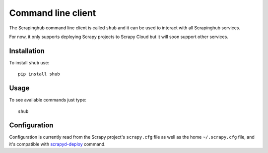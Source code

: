 .. _shub:

===================
Command line client
===================

The Scrapinghub command line client is called ``shub`` and it can be used to
interact with all Scrapinghub services.

For now, it only supports deploying Scrapy projects to Scrapy Cloud but it will
soon support other services.

Installation
============

To install ``shub`` use::

    pip install shub

Usage
=====

To see available commands just type::

    shub

Configuration
=============

Configuration is currently read from the Scrapy project's ``scrapy.cfg`` file
as well as the home ``~/.scrapy.cfg`` file, and it's compatible with
`scrapyd-deploy`_ command.

.. _scrapyd-deploy: http://scrapyd.readthedocs.org/en/latest/deploy.html
